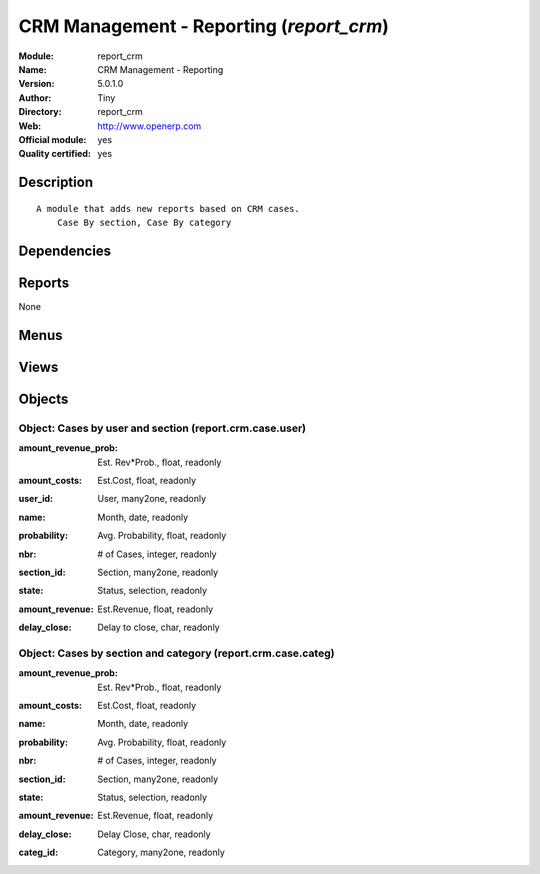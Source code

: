
.. i18n: .. module:: report_crm
.. i18n:     :synopsis: CRM Management - Reporting (Official, Quality Certified)
.. i18n:     :noindex:
.. i18n: .. 

.. module:: report_crm
    :synopsis: CRM Management - Reporting (Official, Quality Certified)
    :noindex:
.. 

.. i18n: .. raw:: html
.. i18n: 
.. i18n:     <link rel="stylesheet" href="../_static/hide_objects_in_sidebar.css" type="text/css" />

.. raw:: html

    <link rel="stylesheet" href="../_static/hide_objects_in_sidebar.css" type="text/css" />

.. i18n: CRM Management - Reporting (*report_crm*)
.. i18n: =========================================
.. i18n: :Module: report_crm
.. i18n: :Name: CRM Management - Reporting
.. i18n: :Version: 5.0.1.0
.. i18n: :Author: Tiny
.. i18n: :Directory: report_crm
.. i18n: :Web: http://www.openerp.com
.. i18n: :Official module: yes
.. i18n: :Quality certified: yes

CRM Management - Reporting (*report_crm*)
=========================================
:Module: report_crm
:Name: CRM Management - Reporting
:Version: 5.0.1.0
:Author: Tiny
:Directory: report_crm
:Web: http://www.openerp.com
:Official module: yes
:Quality certified: yes

.. i18n: Description
.. i18n: -----------

Description
-----------

.. i18n: ::
.. i18n: 
.. i18n:   A module that adds new reports based on CRM cases.
.. i18n:       Case By section, Case By category

::

  A module that adds new reports based on CRM cases.
      Case By section, Case By category

.. i18n: Dependencies
.. i18n: ------------

Dependencies
------------

.. i18n:  * :mod:`crm`

 * :mod:`crm`

.. i18n: Reports
.. i18n: -------

Reports
-------

.. i18n: None

None

.. i18n: Menus
.. i18n: -------

Menus
-------

.. i18n:  * CRM & SRM/Reporting
.. i18n:  * CRM & SRM/Reporting/This Month
.. i18n:  * CRM & SRM/Reporting/This Month/Cases by user and section (this month)
.. i18n:  * CRM & SRM/Reporting/All Months
.. i18n:  * CRM & SRM/Reporting/All Months/Cases by User and Section
.. i18n:  * CRM & SRM/Reporting/This Month/My cases by section (this month)
.. i18n:  * CRM & SRM/Reporting/All Months/My cases by section
.. i18n:  * CRM & SRM/Reporting/This Month/Cases by categories and section (this month)
.. i18n:  * CRM & SRM/Reporting/All Months/Cases by Categories and Section

 * CRM & SRM/Reporting
 * CRM & SRM/Reporting/This Month
 * CRM & SRM/Reporting/This Month/Cases by user and section (this month)
 * CRM & SRM/Reporting/All Months
 * CRM & SRM/Reporting/All Months/Cases by User and Section
 * CRM & SRM/Reporting/This Month/My cases by section (this month)
 * CRM & SRM/Reporting/All Months/My cases by section
 * CRM & SRM/Reporting/This Month/Cases by categories and section (this month)
 * CRM & SRM/Reporting/All Months/Cases by Categories and Section

.. i18n: Views
.. i18n: -----

Views
-----

.. i18n:  * report.crm.case.user.tree (tree)
.. i18n:  * report.crm.case.user.form (form)
.. i18n:  * report.crm.case.user.graph (graph)
.. i18n:  * report.crm.case.categ.tree (tree)
.. i18n:  * report.crm.case.categ.form (form)

 * report.crm.case.user.tree (tree)
 * report.crm.case.user.form (form)
 * report.crm.case.user.graph (graph)
 * report.crm.case.categ.tree (tree)
 * report.crm.case.categ.form (form)

.. i18n: Objects
.. i18n: -------

Objects
-------

.. i18n: Object: Cases by user and section (report.crm.case.user)
.. i18n: ########################################################

Object: Cases by user and section (report.crm.case.user)
########################################################

.. i18n: :amount_revenue_prob: Est. Rev*Prob., float, readonly

:amount_revenue_prob: Est. Rev*Prob., float, readonly

.. i18n: :amount_costs: Est.Cost, float, readonly

:amount_costs: Est.Cost, float, readonly

.. i18n: :user_id: User, many2one, readonly

:user_id: User, many2one, readonly

.. i18n: :name: Month, date, readonly

:name: Month, date, readonly

.. i18n: :probability: Avg. Probability, float, readonly

:probability: Avg. Probability, float, readonly

.. i18n: :nbr: # of Cases, integer, readonly

:nbr: # of Cases, integer, readonly

.. i18n: :section_id: Section, many2one, readonly

:section_id: Section, many2one, readonly

.. i18n: :state: Status, selection, readonly

:state: Status, selection, readonly

.. i18n: :amount_revenue: Est.Revenue, float, readonly

:amount_revenue: Est.Revenue, float, readonly

.. i18n: :delay_close: Delay to close, char, readonly

:delay_close: Delay to close, char, readonly

.. i18n: Object: Cases by section and category (report.crm.case.categ)
.. i18n: #############################################################

Object: Cases by section and category (report.crm.case.categ)
#############################################################

.. i18n: :amount_revenue_prob: Est. Rev*Prob., float, readonly

:amount_revenue_prob: Est. Rev*Prob., float, readonly

.. i18n: :amount_costs: Est.Cost, float, readonly

:amount_costs: Est.Cost, float, readonly

.. i18n: :name: Month, date, readonly

:name: Month, date, readonly

.. i18n: :probability: Avg. Probability, float, readonly

:probability: Avg. Probability, float, readonly

.. i18n: :nbr: # of Cases, integer, readonly

:nbr: # of Cases, integer, readonly

.. i18n: :section_id: Section, many2one, readonly

:section_id: Section, many2one, readonly

.. i18n: :state: Status, selection, readonly

:state: Status, selection, readonly

.. i18n: :amount_revenue: Est.Revenue, float, readonly

:amount_revenue: Est.Revenue, float, readonly

.. i18n: :delay_close: Delay Close, char, readonly

:delay_close: Delay Close, char, readonly

.. i18n: :categ_id: Category, many2one, readonly

:categ_id: Category, many2one, readonly

